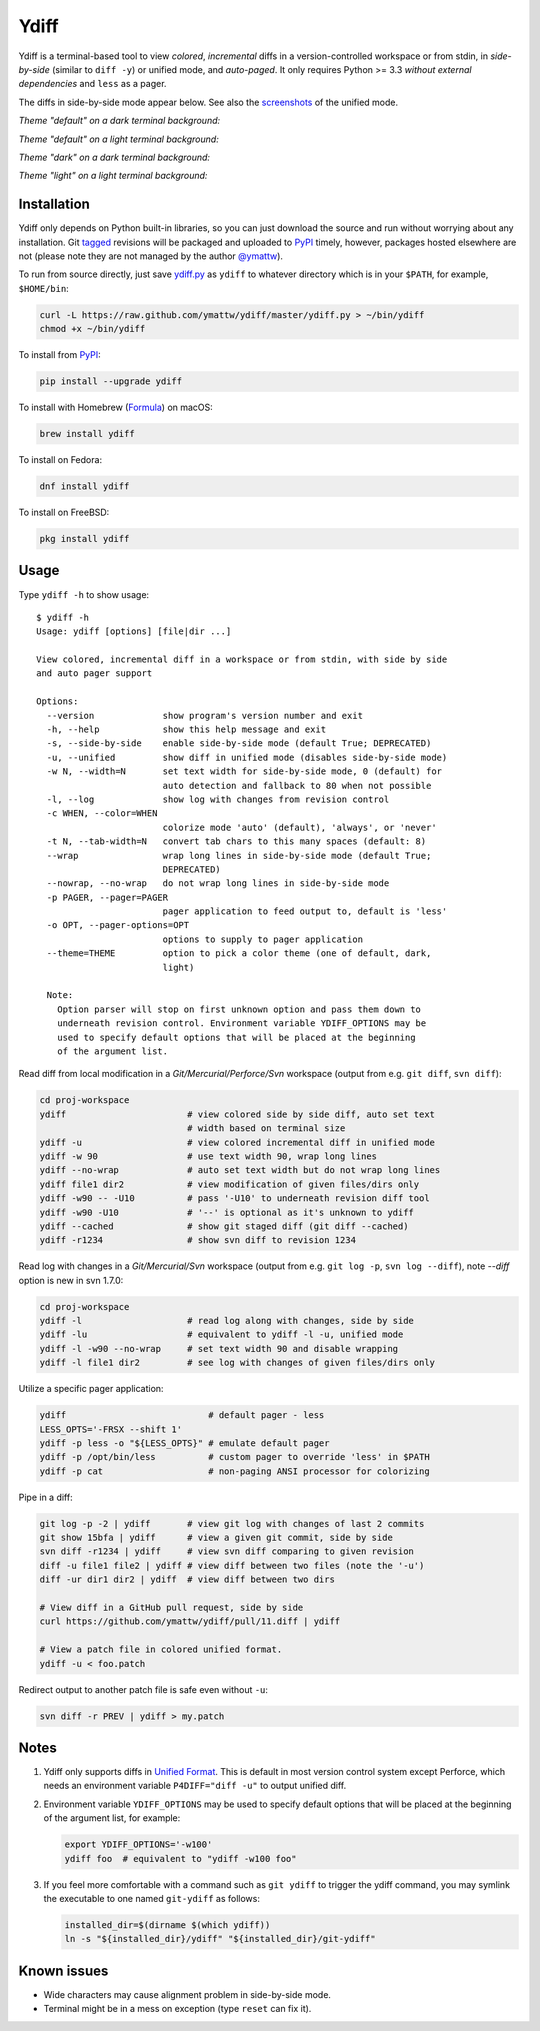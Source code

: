 Ydiff
=====

.. image:: https://github.com/ymattw/ydiff/actions/workflows/test.yml/badge.svg
   :alt: Tests status
   :target: https://github.com/ymattw/ydiff/actions

Ydiff is a terminal-based tool to view *colored*, *incremental* diffs in
a version-controlled workspace or from stdin, in *side-by-side* (similar to
``diff -y``) or unified mode, and *auto-paged*. It only requires Python >= 3.3
*without external dependencies* and ``less`` as a pager.

The diffs in side-by-side mode appear below. See also the `screenshots`_ of the
unified mode.

.. _`screenshots`: https://github.com/ymattw/ydiff/tree/26857b8/img

*Theme "default" on a dark terminal background:*

.. image:: https://raw.githubusercontent.com/ymattw/ydiff/26857b8/img/darkbg-side-by-side-default.png
   :alt: side by side, theme 'default' on a dark background
   :align: center
   :height: 300 px

*Theme "default" on a light terminal background:*

.. image:: https://raw.githubusercontent.com/ymattw/ydiff/26857b8/img/lightbg-side-by-side-default.png
   :alt: side by side, theme 'default' on a light background
   :align: center
   :height: 300 px

*Theme "dark" on a dark terminal background:*

.. image:: https://raw.githubusercontent.com/ymattw/ydiff/26857b8/img/darkbg-side-by-side-dark.png
   :alt: side by side, theme 'dark' on a dark background
   :align: center
   :height: 300 px

*Theme "light" on a light terminal background:*

.. image:: https://raw.githubusercontent.com/ymattw/ydiff/26857b8/img/lightbg-side-by-side-light.png
   :alt: side by side, theme 'light' on a light background
   :align: center
   :height: 300 px

Installation
------------

Ydiff only depends on Python built-in libraries, so you can just download the
source and run without worrying about any installation. Git `tagged`_ revisions
will be packaged and uploaded to `PyPI`_ timely, however, packages hosted
elsewhere are not (please note they are not managed by the author `@ymattw`_).

.. _`tagged`: https://github.com/ymattw/ydiff/tags
.. _`PyPI`: http://pypi.python.org/pypi/ydiff
.. _`@ymattw`: https://github.com/ymattw

To run from source directly, just save `ydiff.py`_ as ``ydiff`` to whatever
directory which is in your ``$PATH``, for example, ``$HOME/bin``:

.. _`ydiff.py`: https://raw.github.com/ymattw/ydiff/master/ydiff.py

.. code-block:: bash

    curl -L https://raw.github.com/ymattw/ydiff/master/ydiff.py > ~/bin/ydiff
    chmod +x ~/bin/ydiff

To install from `PyPI`_:

.. code-block:: bash

    pip install --upgrade ydiff

To install with Homebrew (`Formula`_) on macOS:

.. _`Formula`: https://github.com/Homebrew/homebrew-core/blob/master/Formula/y/ydiff.rb

.. code-block:: bash

    brew install ydiff

To install on Fedora:

.. code-block:: bash

    dnf install ydiff

To install on FreeBSD:

.. code-block:: bash

    pkg install ydiff

Usage
-----

Type ``ydiff -h`` to show usage::

    $ ydiff -h
    Usage: ydiff [options] [file|dir ...]

    View colored, incremental diff in a workspace or from stdin, with side by side
    and auto pager support

    Options:
      --version             show program's version number and exit
      -h, --help            show this help message and exit
      -s, --side-by-side    enable side-by-side mode (default True; DEPRECATED)
      -u, --unified         show diff in unified mode (disables side-by-side mode)
      -w N, --width=N       set text width for side-by-side mode, 0 (default) for
                            auto detection and fallback to 80 when not possible
      -l, --log             show log with changes from revision control
      -c WHEN, --color=WHEN
                            colorize mode 'auto' (default), 'always', or 'never'
      -t N, --tab-width=N   convert tab chars to this many spaces (default: 8)
      --wrap                wrap long lines in side-by-side mode (default True;
                            DEPRECATED)
      --nowrap, --no-wrap   do not wrap long lines in side-by-side mode
      -p PAGER, --pager=PAGER
                            pager application to feed output to, default is 'less'
      -o OPT, --pager-options=OPT
                            options to supply to pager application
      --theme=THEME         option to pick a color theme (one of default, dark,
                            light)

      Note:
        Option parser will stop on first unknown option and pass them down to
        underneath revision control. Environment variable YDIFF_OPTIONS may be
        used to specify default options that will be placed at the beginning
        of the argument list.

Read diff from local modification in a *Git/Mercurial/Perforce/Svn* workspace
(output from e.g. ``git diff``, ``svn diff``):

.. code-block:: bash

    cd proj-workspace
    ydiff                       # view colored side by side diff, auto set text
                                # width based on terminal size
    ydiff -u                    # view colored incremental diff in unified mode
    ydiff -w 90                 # use text width 90, wrap long lines
    ydiff --no-wrap             # auto set text width but do not wrap long lines
    ydiff file1 dir2            # view modification of given files/dirs only
    ydiff -w90 -- -U10          # pass '-U10' to underneath revision diff tool
    ydiff -w90 -U10             # '--' is optional as it's unknown to ydiff
    ydiff --cached              # show git staged diff (git diff --cached)
    ydiff -r1234                # show svn diff to revision 1234

Read log with changes in a *Git/Mercurial/Svn* workspace (output from e.g.
``git log -p``, ``svn log --diff``), note *--diff* option is new in svn 1.7.0:

.. code-block:: bash

    cd proj-workspace
    ydiff -l                    # read log along with changes, side by side
    ydiff -lu                   # equivalent to ydiff -l -u, unified mode
    ydiff -l -w90 --no-wrap     # set text width 90 and disable wrapping
    ydiff -l file1 dir2         # see log with changes of given files/dirs only

Utilize a specific pager application:

.. code-block:: bash

    ydiff                           # default pager - less
    LESS_OPTS='-FRSX --shift 1'
    ydiff -p less -o "${LESS_OPTS}" # emulate default pager
    ydiff -p /opt/bin/less          # custom pager to override 'less' in $PATH
    ydiff -p cat                    # non-paging ANSI processor for colorizing

Pipe in a diff:

.. code-block:: bash

    git log -p -2 | ydiff       # view git log with changes of last 2 commits
    git show 15bfa | ydiff      # view a given git commit, side by side
    svn diff -r1234 | ydiff     # view svn diff comparing to given revision
    diff -u file1 file2 | ydiff # view diff between two files (note the '-u')
    diff -ur dir1 dir2 | ydiff  # view diff between two dirs

    # View diff in a GitHub pull request, side by side
    curl https://github.com/ymattw/ydiff/pull/11.diff | ydiff

    # View a patch file in colored unified format.
    ydiff -u < foo.patch

Redirect output to another patch file is safe even without ``-u``:

.. code-block:: bash

    svn diff -r PREV | ydiff > my.patch

Notes
-----

1. Ydiff only supports diffs in `Unified Format`_. This is default in most
   version control system except Perforce, which needs an environment variable
   ``P4DIFF="diff -u"`` to output unified diff.

   .. _`Unified Format`: https://en.wikipedia.org/wiki/Diff#Unified_format

2. Environment variable ``YDIFF_OPTIONS`` may be used to specify default
   options that will be placed at the beginning of the argument list, for
   example:

   .. code-block:: bash

    export YDIFF_OPTIONS='-w100'
    ydiff foo  # equivalent to "ydiff -w100 foo"

3. If you feel more comfortable with a command such as ``git ydiff`` to trigger
   the ydiff command, you may symlink the executable to one named ``git-ydiff``
   as follows:

   .. code-block:: bash

    installed_dir=$(dirname $(which ydiff))
    ln -s "${installed_dir}/ydiff" "${installed_dir}/git-ydiff"

Known issues
------------

- Wide characters may cause alignment problem in side-by-side mode.
- Terminal might be in a mess on exception (type ``reset`` can fix it).

.. vim:set ft=rst et sw=4 sts=4 tw=79:
